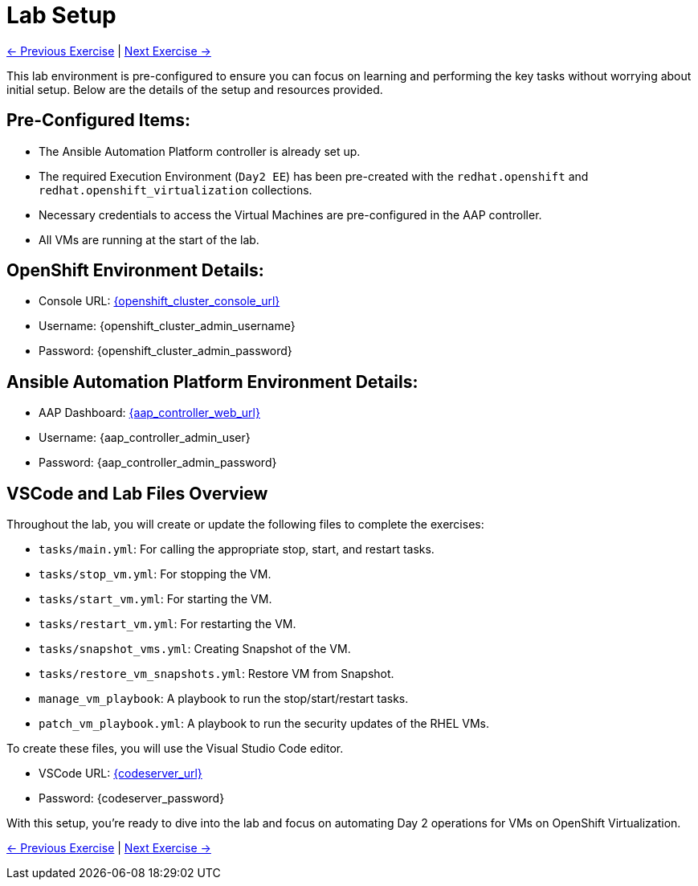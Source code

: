 = Lab Setup

xref:02-aap-smart-inventory.adoc[← Previous Exercise] | xref:03-vm-management.adoc[Next Exercise →]

This lab environment is pre-configured to ensure you can focus on learning and
performing the key tasks without worrying about initial setup. Below are the
details of the setup and resources provided.


== Pre-Configured Items:

* The Ansible Automation Platform controller is already set up.
* The required Execution Environment (`Day2 EE`) has been pre-created with the `redhat.openshift` and `redhat.openshift_virtualization` collections.
* Necessary credentials to access the Virtual Machines are pre-configured in the AAP controller.
* All VMs are running at the start of the lab.

== OpenShift Environment Details:
* Console URL: link:{openshift_cluster_console_url}[{openshift_cluster_console_url}, window="_blank"]
* Username: {openshift_cluster_admin_username}
* Password: {openshift_cluster_admin_password}

== Ansible Automation Platform Environment Details:
* AAP Dashboard: link:{aap_controller_web_url}[{aap_controller_web_url}, window="_blank"]
* Username: {aap_controller_admin_user}
* Password: {aap_controller_admin_password}

== VSCode and Lab Files Overview

Throughout the lab, you will create or update the following files to complete
the exercises:

* `tasks/main.yml`: For calling the appropriate stop, start, and restart tasks.
* `tasks/stop_vm.yml`: For stopping the VM.
* `tasks/start_vm.yml`: For starting the VM.
* `tasks/restart_vm.yml`: For restarting the VM.
* `tasks/snapshot_vms.yml`: Creating Snapshot of the VM.
* `tasks/restore_vm_snapshots.yml`: Restore VM from Snapshot.
* `manage_vm_playbook`: A playbook to run the stop/start/restart tasks.
* `patch_vm_playbook.yml`: A playbook to run the security updates of the RHEL VMs.

To create these files, you will use the Visual Studio Code editor.

* VSCode URL: link:{codeserver_url}[{codeserver_url}, window="_blank"]
* Password: {codeserver_password}

With this setup, you’re ready to dive into the lab and focus on automating Day 2
operations for VMs on OpenShift Virtualization.

xref:index.adoc[← Previous Exercise] | xref:02-aap-smart-inventory.adoc[Next Exercise →]

